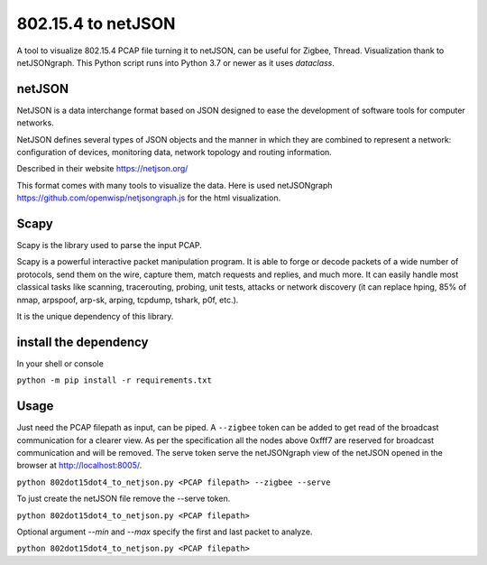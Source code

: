 
802.15.4 to netJSON
===================

A tool to visualize 802.15.4 PCAP file turning it to netJSON, can be useful for
Zigbee, Thread.
Visualization thank to netJSONgraph.
This Python script runs into Python 3.7 or newer as it uses `dataclass`.

.. image:: doc/network-example.png

netJSON
-------

NetJSON is a data interchange format based on JSON designed to ease the
development of software tools for computer networks.

NetJSON defines several types of JSON objects and the manner in which
they are combined to represent a network: configuration of devices,
monitoring data, network topology and routing information.

Described in their website https://netjson.org/

This format comes with many tools to visualize the data. Here is used
netJSONgraph https://github.com/openwisp/netjsongraph.js for the html
visualization.

Scapy
-----

Scapy is the library used to parse the input PCAP.

Scapy is a powerful interactive packet manipulation program. It is able
to forge or decode packets of a wide number of protocols, send them on
the wire, capture them, match requests and replies, and much more. It
can easily handle most classical tasks like scanning, tracerouting,
probing, unit tests, attacks or network discovery (it can replace hping,
85% of nmap, arpspoof, arp-sk, arping, tcpdump, tshark, p0f, etc.).

It is the unique dependency of this library.

install the dependency
----------------------

In your shell or console

``python -m pip install -r requirements.txt``

Usage
-----

Just need the PCAP filepath as input, can be piped. A ``--zigbee`` token
can be added to get read of the broadcast communication for a clearer
view. As per the specification all the nodes above 0xfff7 are reserved for
broadcast communication and will be removed. The serve token serve the
netJSONgraph view of the netJSON opened in the browser at http://localhost:8005/.

``python 802dot15dot4_to_netjson.py <PCAP filepath> --zigbee --serve``

To just create the netJSON file remove the --serve token.

``python 802dot15dot4_to_netjson.py <PCAP filepath>``

Optional argument `--min` and `--max` specify the first and last packet to
analyze.

``python 802dot15dot4_to_netjson.py <PCAP filepath>``
